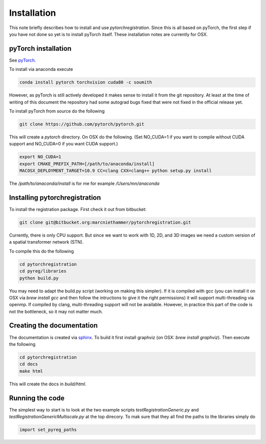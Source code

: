 Installation
============

This note briefly describes how to install and use *pytorchregistration*. Since this is all based on pyTorch, the first step if you have not done so yet is to install pyTorch itself. These installation notes are currently for OSX.

pyTorch installation
^^^^^^^^^^^^^^^^^^^^

See `pyTorch <http://pytorch.org/>`_.

To install via anaconda execute

.. code::

   conda install pytorch torchvision cuda80 -c soumith


However, as pyTorch is still actively developed it makes sense to install it from the git repository. At least at the time of writing of this document the repository had some autograd bugs fixed that were not fixed in the official release yet.

To install pyTorch from source do the following

.. code::

   git clone https://github.com/pytorch/pytorch.git


This will create a `pytorch` directory. On OSX do the following. (Set NO_CUDA=1 if you want to compile without CUDA support and NO_CUDA=0 if you want CUDA support.)

.. code::

   export NO_CUDA=1
   export CMAKE_PREFIX_PATH=[/path/to/anaconda/install]
   MACOSX_DEPLOYMENT_TARGET=10.9 CC=clang CXX=clang++ python setup.py install


The `/path/to/anaconda/install` is for me for example `/Users/mn/anaconda`

Installing pytorchregistration
^^^^^^^^^^^^^^^^^^^^^^^^^^^^^^

To install the registration package. First check it out from bitbucket:

.. code::

   git clone git@bitbucket.org:marcniethammer/pytorchregistration.git

Currently, there is only CPU support. But since we want to work with 1D, 2D, and 3D images we need a custom version of a spatial transformer network (STN).

To compile this do the following

.. code::

   cd pytorchregistration
   cd pyreg/libraries
   python build.py
   

You may need to adapt the build.py script (working on making this simpler). If it is compiled with gcc (you can install it on OSX via `brew install gcc` and then follow the intructions to give it the right permissions) it will support multi-threading via openmp. If compiled by clang, multi-threading support will not be available. However, in practice this part of the code is not the bottleneck, so it may not matter much.

Creating the documentation
^^^^^^^^^^^^^^^^^^^^^^^^^^

The documentation is created via `sphinx <http://www.sphinx-doc.org/>`_. To build it first install graphviz (on OSX: `brew install graphviz`). Then execute the following

.. code::

   cd pytorchregistration
   cd docs
   make html


This will create the docs in `build/html`.

Running the code
^^^^^^^^^^^^^^^^

The simplest way to start is to look at the two example scripts `testRegistrationGeneric.py` and `testRegistrationGenericMultiscale.py` at the top direcory. To mak sure that they all find the paths to the libraries simply do

.. code::

   import set_pyreg_paths

   
